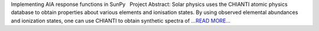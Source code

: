 .. title: Implementing AIA response func...
.. slug:
.. date: 2016-03-24 21:10:00 
.. tags: SunPy
.. author: Tessa Wilkinson
.. link: http://tdwilkinson.blogspot.com/2016/03/implementing-aia-response-functions-in.html
.. description:
.. category: gsoc2016

Implementing AIA response functions in SunPy   Project Abstract: Solar physics uses the CHIANTI atomic physics database to obtain properties about various elements and ionisation states. By using observed elemental abundances and ionization states, one can use CHIANTI to obtain synthetic spectra of  `...READ MORE... <http://tdwilkinson.blogspot.com/2016/03/implementing-aia-response-functions-in.html>`__

